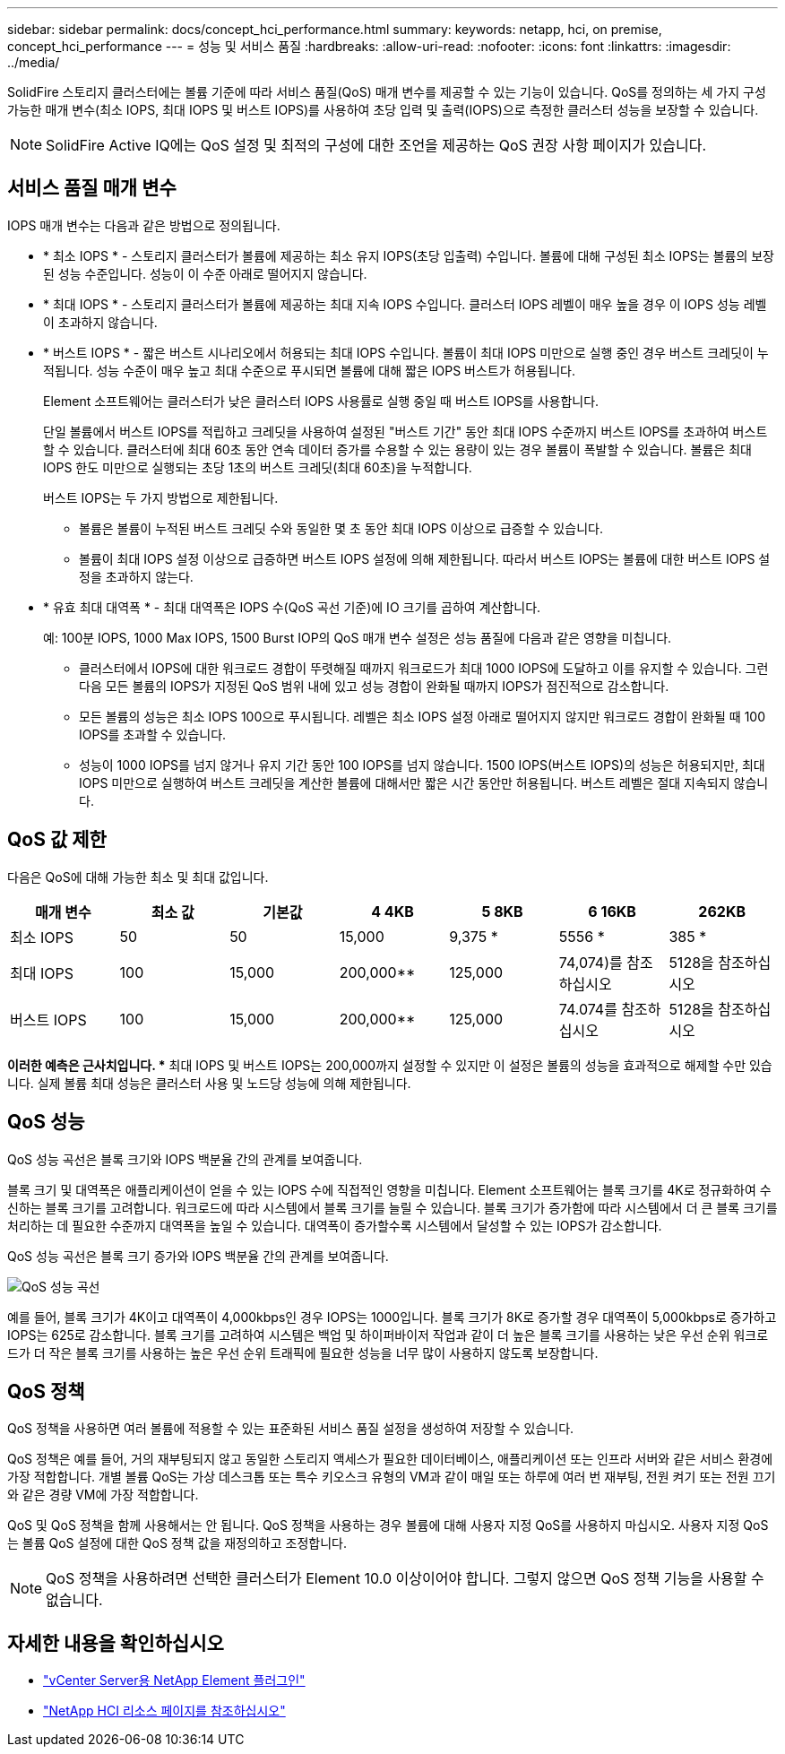 ---
sidebar: sidebar 
permalink: docs/concept_hci_performance.html 
summary:  
keywords: netapp, hci, on premise, concept_hci_performance 
---
= 성능 및 서비스 품질
:hardbreaks:
:allow-uri-read: 
:nofooter: 
:icons: font
:linkattrs: 
:imagesdir: ../media/


[role="lead"]
SolidFire 스토리지 클러스터에는 볼륨 기준에 따라 서비스 품질(QoS) 매개 변수를 제공할 수 있는 기능이 있습니다. QoS를 정의하는 세 가지 구성 가능한 매개 변수(최소 IOPS, 최대 IOPS 및 버스트 IOPS)를 사용하여 초당 입력 및 출력(IOPS)으로 측정한 클러스터 성능을 보장할 수 있습니다.


NOTE: SolidFire Active IQ에는 QoS 설정 및 최적의 구성에 대한 조언을 제공하는 QoS 권장 사항 페이지가 있습니다.



== 서비스 품질 매개 변수

IOPS 매개 변수는 다음과 같은 방법으로 정의됩니다.

* * 최소 IOPS * - 스토리지 클러스터가 볼륨에 제공하는 최소 유지 IOPS(초당 입출력) 수입니다. 볼륨에 대해 구성된 최소 IOPS는 볼륨의 보장된 성능 수준입니다. 성능이 이 수준 아래로 떨어지지 않습니다.
* * 최대 IOPS * - 스토리지 클러스터가 볼륨에 제공하는 최대 지속 IOPS 수입니다. 클러스터 IOPS 레벨이 매우 높을 경우 이 IOPS 성능 레벨이 초과하지 않습니다.
* * 버스트 IOPS * - 짧은 버스트 시나리오에서 허용되는 최대 IOPS 수입니다. 볼륨이 최대 IOPS 미만으로 실행 중인 경우 버스트 크레딧이 누적됩니다. 성능 수준이 매우 높고 최대 수준으로 푸시되면 볼륨에 대해 짧은 IOPS 버스트가 허용됩니다.
+
Element 소프트웨어는 클러스터가 낮은 클러스터 IOPS 사용률로 실행 중일 때 버스트 IOPS를 사용합니다.

+
단일 볼륨에서 버스트 IOPS를 적립하고 크레딧을 사용하여 설정된 "버스트 기간" 동안 최대 IOPS 수준까지 버스트 IOPS를 초과하여 버스트할 수 있습니다. 클러스터에 최대 60초 동안 연속 데이터 증가를 수용할 수 있는 용량이 있는 경우 볼륨이 폭발할 수 있습니다. 볼륨은 최대 IOPS 한도 미만으로 실행되는 초당 1초의 버스트 크레딧(최대 60초)을 누적합니다.

+
버스트 IOPS는 두 가지 방법으로 제한됩니다.

+
** 볼륨은 볼륨이 누적된 버스트 크레딧 수와 동일한 몇 초 동안 최대 IOPS 이상으로 급증할 수 있습니다.
** 볼륨이 최대 IOPS 설정 이상으로 급증하면 버스트 IOPS 설정에 의해 제한됩니다. 따라서 버스트 IOPS는 볼륨에 대한 버스트 IOPS 설정을 초과하지 않는다.


* * 유효 최대 대역폭 * - 최대 대역폭은 IOPS 수(QoS 곡선 기준)에 IO 크기를 곱하여 계산합니다.
+
예: 100분 IOPS, 1000 Max IOPS, 1500 Burst IOP의 QoS 매개 변수 설정은 성능 품질에 다음과 같은 영향을 미칩니다.

+
** 클러스터에서 IOPS에 대한 워크로드 경합이 뚜렷해질 때까지 워크로드가 최대 1000 IOPS에 도달하고 이를 유지할 수 있습니다. 그런 다음 모든 볼륨의 IOPS가 지정된 QoS 범위 내에 있고 성능 경합이 완화될 때까지 IOPS가 점진적으로 감소합니다.
** 모든 볼륨의 성능은 최소 IOPS 100으로 푸시됩니다. 레벨은 최소 IOPS 설정 아래로 떨어지지 않지만 워크로드 경합이 완화될 때 100 IOPS를 초과할 수 있습니다.
** 성능이 1000 IOPS를 넘지 않거나 유지 기간 동안 100 IOPS를 넘지 않습니다. 1500 IOPS(버스트 IOPS)의 성능은 허용되지만, 최대 IOPS 미만으로 실행하여 버스트 크레딧을 계산한 볼륨에 대해서만 짧은 시간 동안만 허용됩니다. 버스트 레벨은 절대 지속되지 않습니다.






== QoS 값 제한

다음은 QoS에 대해 가능한 최소 및 최대 값입니다.

[cols="7*"]
|===
| 매개 변수 | 최소 값 | 기본값 | 4 4KB | 5 8KB | 6 16KB | 262KB 


| 최소 IOPS | 50 | 50 | 15,000 | 9,375 * | 5556 * | 385 * 


| 최대 IOPS | 100 | 15,000 | 200,000** | 125,000 | 74,074)를 참조하십시오 | 5128을 참조하십시오 


| 버스트 IOPS | 100 | 15,000 | 200,000** | 125,000 | 74.074를 참조하십시오 | 5128을 참조하십시오 
|===
*이러한 예측은 근사치입니다. ** 최대 IOPS 및 버스트 IOPS는 200,000까지 설정할 수 있지만 이 설정은 볼륨의 성능을 효과적으로 해제할 수만 있습니다. 실제 볼륨 최대 성능은 클러스터 사용 및 노드당 성능에 의해 제한됩니다.



== QoS 성능

QoS 성능 곡선은 블록 크기와 IOPS 백분율 간의 관계를 보여줍니다.

블록 크기 및 대역폭은 애플리케이션이 얻을 수 있는 IOPS 수에 직접적인 영향을 미칩니다. Element 소프트웨어는 블록 크기를 4K로 정규화하여 수신하는 블록 크기를 고려합니다. 워크로드에 따라 시스템에서 블록 크기를 늘릴 수 있습니다. 블록 크기가 증가함에 따라 시스템에서 더 큰 블록 크기를 처리하는 데 필요한 수준까지 대역폭을 높일 수 있습니다. 대역폭이 증가할수록 시스템에서 달성할 수 있는 IOPS가 감소합니다.

QoS 성능 곡선은 블록 크기 증가와 IOPS 백분율 간의 관계를 보여줍니다.

image::hci_performance_curve.png[QoS 성능 곡선]

예를 들어, 블록 크기가 4K이고 대역폭이 4,000kbps인 경우 IOPS는 1000입니다. 블록 크기가 8K로 증가할 경우 대역폭이 5,000kbps로 증가하고 IOPS는 625로 감소합니다. 블록 크기를 고려하여 시스템은 백업 및 하이퍼바이저 작업과 같이 더 높은 블록 크기를 사용하는 낮은 우선 순위 워크로드가 더 작은 블록 크기를 사용하는 높은 우선 순위 트래픽에 필요한 성능을 너무 많이 사용하지 않도록 보장합니다.



== QoS 정책

QoS 정책을 사용하면 여러 볼륨에 적용할 수 있는 표준화된 서비스 품질 설정을 생성하여 저장할 수 있습니다.

QoS 정책은 예를 들어, 거의 재부팅되지 않고 동일한 스토리지 액세스가 필요한 데이터베이스, 애플리케이션 또는 인프라 서버와 같은 서비스 환경에 가장 적합합니다. 개별 볼륨 QoS는 가상 데스크톱 또는 특수 키오스크 유형의 VM과 같이 매일 또는 하루에 여러 번 재부팅, 전원 켜기 또는 전원 끄기와 같은 경량 VM에 가장 적합합니다.

QoS 및 QoS 정책을 함께 사용해서는 안 됩니다. QoS 정책을 사용하는 경우 볼륨에 대해 사용자 지정 QoS를 사용하지 마십시오. 사용자 지정 QoS는 볼륨 QoS 설정에 대한 QoS 정책 값을 재정의하고 조정합니다.


NOTE: QoS 정책을 사용하려면 선택한 클러스터가 Element 10.0 이상이어야 합니다. 그렇지 않으면 QoS 정책 기능을 사용할 수 없습니다.

[discrete]
== 자세한 내용을 확인하십시오

* https://docs.netapp.com/us-en/vcp/index.html["vCenter Server용 NetApp Element 플러그인"^]
* https://www.netapp.com/us/documentation/hci.aspx["NetApp HCI 리소스 페이지를 참조하십시오"^]

